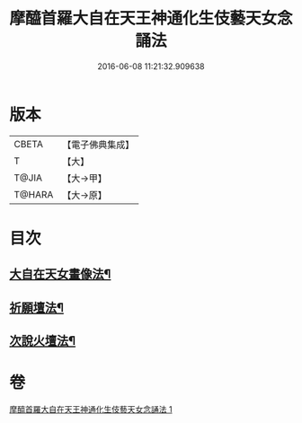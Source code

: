 #+TITLE: 摩醯首羅大自在天王神通化生伎藝天女念誦法 
#+DATE: 2016-06-08 11:21:32.909638

* 版本
 |     CBETA|【電子佛典集成】|
 |         T|【大】     |
 |     T@JIA|【大→甲】   |
 |    T@HARA|【大→原】   |

* 目次
** [[file:KR6j0511_001.txt::001-0341c15][大自在天女畫像法¶]]
** [[file:KR6j0511_001.txt::001-0341c22][祈願壇法¶]]
** [[file:KR6j0511_001.txt::001-0341c29][次說火壇法¶]]

* 卷
[[file:KR6j0511_001.txt][摩醯首羅大自在天王神通化生伎藝天女念誦法 1]]

